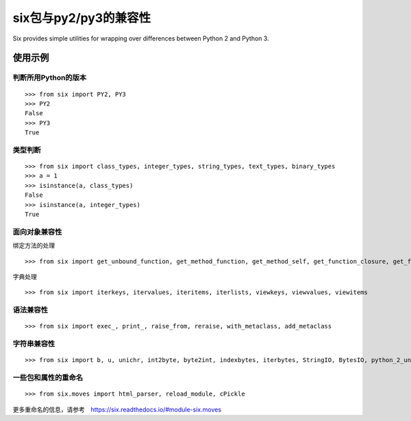 six包与py2/py3的兼容性
=========================

Six provides simple utilities for wrapping over differences between Python 2 and Python 3.

使用示例
++++++++


判断所用Python的版本
--------------------
::

    >>> from six import PY2, PY3
    >>> PY2
    False
    >>> PY3
    True

类型判断
--------
::

    >>> from six import class_types, integer_types, string_types, text_types, binary_types
    >>> a = 1
    >>> isinstance(a, class_types)
    False
    >>> isinstance(a, integer_types)
    True

面向对象兼容性
-------------

绑定方法的处理
::

    >>> from six import get_unbound_function, get_method_function, get_method_self, get_function_closure, get_function_code, get_function_defaults

字典处理
::

    >>> from six import iterkeys, itervalues, iteritems, iterlists, viewkeys, viewvalues, viewitems

语法兼容性
----------

::

    >>> from six import exec_, print_, raise_from, reraise, with_metaclass, add_metaclass

字符串兼容性
-----------

::

    >>> from six import b, u, unichr, int2byte, byte2int, indexbytes, iterbytes, StringIO, BytesIO, python_2_unicode_compatible


一些包和属性的重命名
------------------

::

    >>> from six.moves import html_parser, reload_module, cPickle


更多重命名的信息，请参考　https://six.readthedocs.io/#module-six.moves
